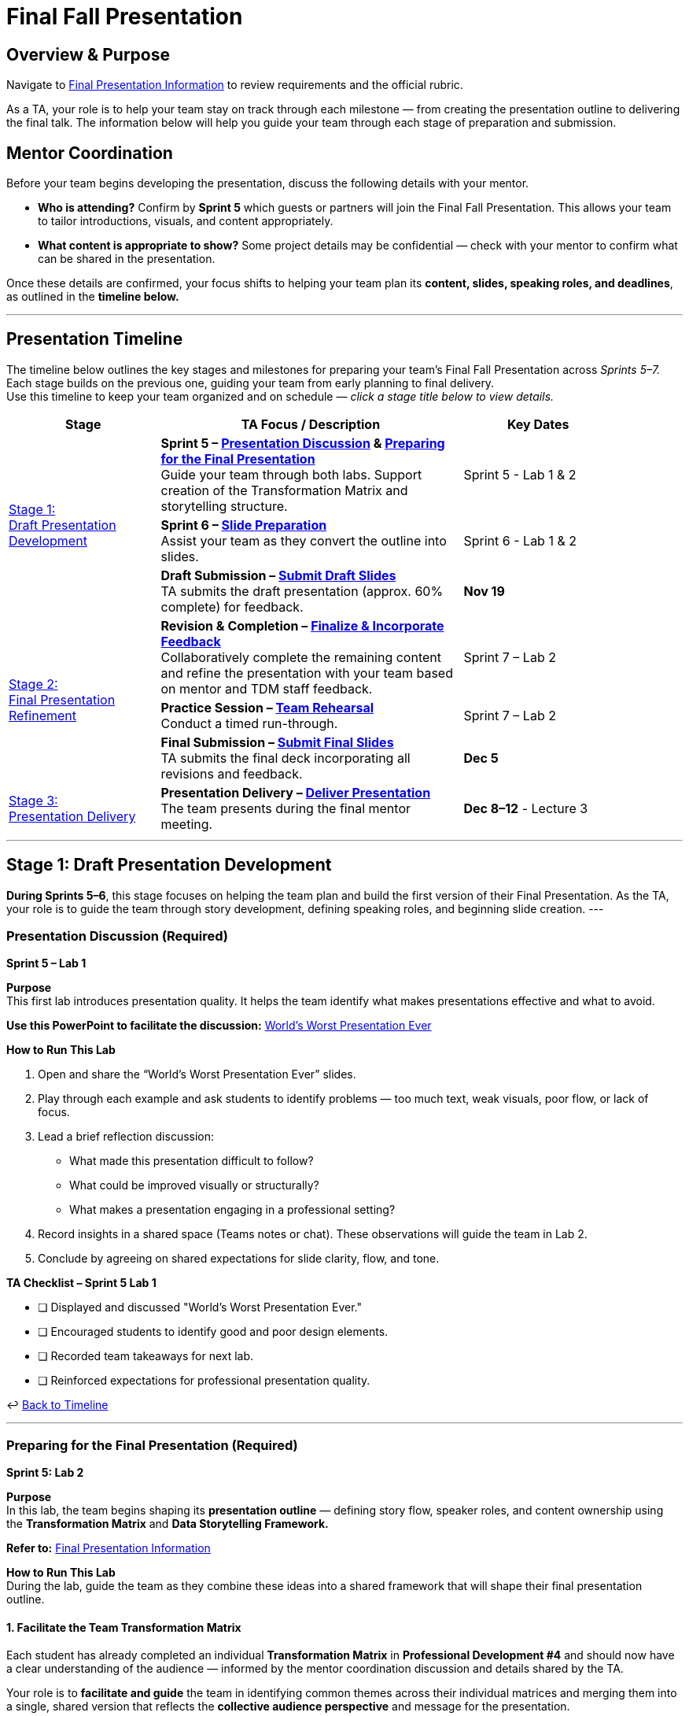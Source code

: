 = Final Fall Presentation

// attributes
:student-version-link: xref:students:fall2025/final_presentation.adoc[Final Presentation Information, window=_blank]
:worst-presentation-ppt: xref:attachment$WorstPresentationEverStandAlone.ppt[World’s Worst Presentation Ever, window=_blank]
:rubric-url: link:https://the-examples-book.com/crp/students/fall2025/final_presentation#rubric[rubric, window=_blank]
:transformation: link:https://www.youtube.com/watch?v=yoD8RMq2OkU[How to Give a Strong Presentation,  window=_blank]
:story: link:https://www.youtube.com/watch?v=r5_34YnCmMY[Storytelling with Data, window=_blank]
:roles: link:https://the-examples-book.com/crp/students/fall2025/final_presentation#roles-responsibilities[roles & responsibilities, window=_blank]
:outline: link:https://the-examples-book.com/crp/students/fall2025/final_presentation#content-overview[general guideline, window=_blank]
:ideas: link:https://datamine.purdue.edu/partnerships/corporate/?order=ASC&orderby=title&paged=1&custom_post_type=tribe_events,post&category=2025[The Data Mine Website, window=_blank].


== Overview & Purpose

Navigate to {student-version-link} to review requirements and the official rubric.  

As a TA, your role is to help your team stay on track through each milestone — from creating the presentation outline to delivering the final talk.  
The information below will help you guide your team through each stage of preparation and submission.

== Mentor Coordination

Before your team begins developing the presentation, discuss the following details with your mentor.  

* **Who is attending?**  
  Confirm by *Sprint 5* which guests or partners will join the Final Fall Presentation.  
  This allows your team to tailor introductions, visuals, and content appropriately.

* **What content is appropriate to show?**  
  Some project details may be confidential — check with your mentor to confirm what can be shared in the presentation.

Once these details are confirmed, your focus shifts to helping your team plan its **content, slides, speaking roles, and deadlines**,  
as outlined in the **timeline below.**

---

[#presentation-timeline]
== Presentation Timeline

The timeline below outlines the key stages and milestones for preparing your team’s Final Fall Presentation across _Sprints 5–7._ +
Each stage builds on the previous one, guiding your team from early planning to final delivery. +
Use this timeline to keep your team organized and on schedule — _click a stage title below to view details._

[cols="2,4,2", options="header", grid=all, width=90%]
|===
|Stage |TA Focus / Description |Key Dates

.3+|xref:#stage1[Stage 1: +
Draft Presentation Development]
a|
**Sprint 5 – xref:#discussion[Presentation Discussion] & xref:#preparation[Preparing for the Final Presentation]** +  
Guide your team through both labs. Support creation of the Transformation Matrix and storytelling structure. |Sprint 5 - Lab 1 & 2

a|
**Sprint 6 – xref:#slides[Slide Preparation]** +  
Assist your team as they convert the outline into slides. |Sprint 6 - Lab 1 & 2

a|
**Draft Submission – xref:#draft[Submit Draft Slides]** +  
TA submits the draft presentation (approx. 60% complete) for feedback. |**Nov 19**

.3+|xref:#stage2[Stage 2: +
Final Presentation Refinement]
a|
**Revision & Completion – xref:#revision[Finalize & Incorporate Feedback]** +
Collaboratively complete the remaining content and refine the presentation with your team based on mentor and TDM staff feedback. |Sprint 7 – Lab 2

a|
**Practice Session – xref:#practice[Team Rehearsal]** +  
Conduct a timed run-through. |Sprint 7 – Lab 2

a|
**Final Submission – xref:#final[Submit Final Slides]** +  
TA submits the final deck incorporating all revisions and feedback. |**Dec 5**

.1+|xref:#stage3[Stage 3: +
Presentation Delivery]
a|
**Presentation Delivery – xref:#delivery[Deliver Presentation]** +  
The team presents during the final mentor meeting. |**Dec 8–12** - Lecture 3
|===

---

[#stage1]
== Stage 1: Draft Presentation Development 

*During Sprints 5–6*, this stage focuses on helping the team plan and build the first version of their Final Presentation.
As the TA, your role is to guide the team through story development, defining speaking roles, and beginning slide creation.
---

[#discussion]
=== Presentation Discussion (Required)  
*Sprint 5 – Lab 1* 

**Purpose**  +
This first lab introduces presentation quality. It helps the team identify what makes presentations effective and what to avoid.

*Use this PowerPoint to facilitate the discussion:*  
{worst-presentation-ppt}

**How to Run This Lab**

1. Open and share the “World’s Worst Presentation Ever” slides.  
2. Play through each example and ask students to identify problems — too much text, weak visuals, poor flow, or lack of focus.  
3. Lead a brief reflection discussion:  
   * What made this presentation difficult to follow?  
   * What could be improved visually or structurally?  
   * What makes a presentation engaging in a professional setting?  
4. Record insights in a shared space (Teams notes or chat). These observations will guide the team in Lab 2.  
5. Conclude by agreeing on shared expectations for slide clarity, flow, and tone.

**TA Checklist – Sprint 5 Lab 1**

* [ ] Displayed and discussed "World’s Worst Presentation Ever." 
* [ ] Encouraged students to identify good and poor design elements.  
* [ ] Recorded team takeaways for next lab.  
* [ ] Reinforced expectations for professional presentation quality.  

↩ xref:#presentation-timeline[Back to Timeline]

---

[#preparation]
=== Preparing for the Final Presentation (Required)
*Sprint 5: Lab 2*

**Purpose**  +
In this lab, the team begins shaping its **presentation outline** — defining story flow, speaker roles, and content ownership using the *Transformation Matrix* and *Data Storytelling Framework.*

*Refer to:*  
{student-version-link}

**How to Run This Lab** +
During the lab, guide the team as they combine these ideas into a shared framework that will shape their final presentation outline.

==== 1. Facilitate the Team Transformation Matrix

Each student has already completed an individual **Transformation Matrix** in *Professional Development #4* and should now have a clear understanding of the audience — informed by the mentor coordination discussion and details shared by the TA.  

Your role is to **facilitate and guide** the team in identifying common themes across their individual matrices and merging them into a single, shared version that reflects the **collective audience perspective** and message for the presentation.  

This combined matrix defines what the audience *knows, believes, feels,* and *does* **before and after** the presentation — and serves as the **foundation for the presentation outline.**  

Watch this short overview as a refresher if needed:  
{transformation}
 

*Display or share this template during lab:*

[frame=all, cols="4,4,4,4"]
|===
What they… | Before | → | After
| *Know* | | | 
| *Believe* | | | 
| *Feel* | | | 
| *Do* | | | 
|===

**Facilitation Tips** 

* Step 1 – Revisit the audience-insight discussion and list what the audience currently *knows, believes, feels,* and *does*.  
* Step 2 – Complete the “After” column in reverse order — what you want them to *do, feel, believe,* and *know* following the presentation.  
* Step 3 – Use the center **Transformation** column to determine what the team can *say, do,* or *show* to guide the audience from “Before” to “After”.  
* Encourage the use of sticky notes, comments, or PowerPoint notes — each box can hold multiple ideas. These transformation ideas form the foundation of the slide content.  
* Encourage collaborative brainstorming. Let the team visualize the "Before → After" transformation (e.g., sticky notes, bullet points in PowerPoint). Remind them that the **Transformation** column is not just theory — it directly informs the *content and sequence* of the slides.

↩ xref:#presentation-timeline[Back to Timeline]

---

==== 2. Apply the Data Storytelling Framework +
Each student explored storytelling individually in *Professional Development #4.*  
Now, help the team connect those reflections into one cohesive story — transforming project data into an engaging narrative.  
Watch this short overview as a refresher if needed: {story}  

Discuss how the team can merge their story with the Transformation Matrix by answering: 

1. *Setup:* What is the background or problem?  
2. *Conflict:* What challenge or insight drove the work?  
3. *Resolution:* What results or progress were achieved, and what’s next?  

---
==== 3. Set Up the Shared PowerPoint

* Have the team create a **shared PowerPoint Online deck** in Microsoft Teams.  
* Apply either the **Corporate Partner** or **Purdue-branded** template (see student guide).  
* Name the file: `ProjectName_Fall2025_FinalPresentation.pptx`.  
* This serves as the *single source of truth* for slide development and speaker coordination.  

---
==== 4. Define Speaker Roles and Slide Ownership

* Assign who will build and present each section (refer to {roles} for the idea).  
* Document roles directly in the deck (hidden “Roles” slide or comments).  
* Encourage one **backup speaker** per major section.  
* Ensure all students contribute — through content, visuals, or delivery.  

[Tip]
====
When assigning speaking roles, match sections to comfort and interest levels.  
Aim for balanced participation and ensure all team members have editing access to the deck.
====
---
==== 5. Finalize the Outline
By the end of this lab, the team should have:  

* A completed **Transformation Matrix**  
* A clear **Setup → Conflict → Resolution** storyline  
* A **shared, branded PowerPoint deck**  
* Defined **speaker roles** and **slide ownership**

**TA Checklist – Sprint 5 Lab 2** 

* [ ] Facilitated the team Transformation Matrix discussion.  
* [ ] Helped integrate storytelling into the outline.  
* [ ] Verified shared PowerPoint deck and branding.  
* [ ] Documented speaker roles and assignments.  
* [ ] Confirmed outline completion before Sprint 6.  

↩ xref:#presentation-timeline[Back to Timeline]

---

[#slides]
=== Slide Preparation (Required)
*Sprint 6: Labs 1 & 2*

**Purpose**  
During Sprint 6, the team transforms its outline into a professional, visually engaging draft deck.  
Your goal is to ensure cohesive design, consistent formatting, and clear story flow as the team builds toward the draft submission.
Refer to {outline} & {rubric-url} for details on key criteria and expectations for your final presentation.

**Draft Requirements**

* Presentation should be at least **60% complete**, with section flow and story outline visible.  
* Include **placeholder slides** where visuals, data, or demos will be added later.   
* Ensure **main ideas and transitions** are already established.  
* Outline visuals or notes in slides where final content is pending.

**How to Run This Lab** 

1. Review that the Transformation Matrix and outline are reflected in slide titles and flow.  
2. Encourage concise text and use of visuals (images, figures, graphs, screenshots).  
3. Review fonts, colors, and layout for consistency.  
4. Encourage students to use slide notes for speaker cues.  
5. Allocate time to test section transitions and timing.  

**Tips and Common Feedback** 
 
* Keep slides consistent – fonts, colors, and styles.  
* Use minimal text; communicate accomplishments visually.  
* Review past presentations in {ideas} 
    

**TA Checklist – Sprint 6** 

* [ ] Supported slide creation and ensured visual consistency.  
* [ ] Reviewed flow, transitions, and story alignment.  
* [ ] Ensured draft deck meets requirements.  

↩ xref:#presentation-timeline[Back to Timeline]

---

[#draft]
== Draft Submission – Submit Draft Slides  
*Due Date: November 19*

At the end of Sprint 6, the TA submits the **draft presentation deck** for TDM staff feedback.  

**TA Checklist – Draft Submission**

* [ ] Verified deck is ≈60% complete and logically structured.  
* [ ] Confirmed placeholders and notes for visuals or data are included.  
* [ ] Ensured correct naming and branding format.  
* [ ] Submitted draft by **November 19** for TDM staff feedback.  
* [ ] Reminded team to prepare for revisions after feedback.



---
[#stage2]
== Stage 2 – Final Presentation Refinement (Sprint 7)


During Sprint 7, the focus shifts from *building* to *completing and refining* the presentation.  
At this stage, your team should already have a structured draft (around 60% complete) from the previous sprint.
Your role as TA is to help the team finalize remaining content, incorporate feedback from TDM staff, polish the deck for professional delivery, and guide them through practice sessions to ensure clear timing, confident speaking, and smooth team transitions.

Your primary goals are to:

* Support the team in completing all missing visuals, data, or sections.  
* Ensure TDM staff feedback from the draft review is implemented.  
* Prepare the team for confident, clear delivery through rehearsal and timing practice.

[NOTE]
====
There may be *no Sprint 7 – Lab 1* due to the Thanksgiving break.  +
Since *Lab 2* time will be limited, discuss with your team outside of class approach —  
whether to focus on **completing remaining slides (40%)**, **TDM staff feedback**, or **scheduling a practice session after Lab 2**.  

Encourage them to stay coordinated and use this time wisely so there's enough opportunity for both **revision and rehearsal** before the final presentation.
====

---
[#revision]
=== Revision & Completion
*Sprint 7 – Lab 2*

**Purpose** + 
This lab focuses on *collaborative completion and improvement.*  
The TA and team work together to finish remaining content, apply mentor and staff feedback, and refine slides for a polished, professional presentation.

**How to Run This Lab**

1. Open the **draft presentation** (≈60% complete) and review all mentor and staff feedback together.  
2. Identify what content still needs to be developed or finalized — data visuals, results, speaker notes, or transition slides.  
3. Assign responsibilities for completing missing sections directly in the shared PowerPoint deck.  
4. Review all figures, metrics, and visuals for accuracy, clarity, and consistency.  
5. Ensure transitions and story flow connect naturally from setup → conflict → resolution.  
6. Confirm that speaking roles, timing, and slide ownership remain clear and balanced.  
7. Save updates frequently and note any mentor-specific questions for follow-up.

**Facilitation Tips**

* Keep the focus on *completion and refinement*, not major redesign.  
* Encourage short, structured feedback rounds (e.g., “two things to improve, one thing that works”).  
* Reinforce Purdue/Corporate Partner branding standards for a cohesive look.  
* Ensure the deck reflects clear story flow and consistent tone.  
* Remind the team that this version becomes the **final submission** for mentor review.  

**TA Checklist – Sprint 7 Lab 2**

* [ ] Reviewed mentor and staff feedback with the team.  
* [ ] Assigned and verified completion of all remaining slides and visuals.  
* [ ] Confirmed accuracy of figures, data, and transitions.  
* [ ] Rechecked speaker roles and slide timing.  
* [ ] Ensured the presentation is fully ready for final submission.  




---
[#practice]
=== Practice Session  
Sprint 7 – Lab 2  

**Purpose**  +
Once the presentation has been refined, the team should conduct a *timed rehearsal* to ensure smooth delivery, flow, and confident speaking transitions.

**How to Run This Lab**

1. Have the full team join and share the final deck in presentation mode.  
2. Run a complete, timed run-through (30–40 minutes + Q&A).  
3. Note transitions, slide pacing, and areas that still feel rushed or uneven.  
4. Provide feedback on tone, clarity, and professionalism.   
5. Adjust slide content or order only if it clarifies flow — avoid major edits this late.

**Facilitation Tips**

* Keep rehearsal feedback constructive and specific.  
* Remind the team to speak naturally, not read slides verbatim.  
* Check that all speakers know how to advance slides and handle transitions.  
* Confirm that visuals and animations display correctly in presentation mode.  
* Record timing to ensure the talk fits within the allotted 50-minute meeting slot.

**TA Checklist – Practice Session**

* [ ] Conducted full-length team rehearsal.  
* [ ] Confirmed smooth slide transitions and timing.  
* [ ] Reviewed Q&A readiness for each section.  
* [ ] Verified final flow and speaker confidence.  
* [ ] Confirmed no further content edits are needed before submission.

---
[#final]
=== Final Submission  
*Due Date: December 5*

The TA submits the **final presentation deck** that incorporates all revisions, feedback, and completed content.  
Verify that the file is saved correctly and labeled using the standard format:

`ProjectName_Fall2025_FinalPresentation.pptx`


↩ xref:#presentation-timeline[Back to Timeline]


[#stage3]
== Stage 3 – Presentation Delivery (Week of Dec 8–12)

This stage marks the completion of the fall project cycle — the **Final Fall Presentation**.  
The team delivers their presentation during the team meeting (Lecture 3).

**TA Role**

* Ensure the presentation file is finalized and accessible before the meeting.  
* Confirm all students are present and prepared to deliver their assigned sections.   
* Provide support for technical setup (screen sharing, timing, etc.).  
* After the presentation, thank the mentors and team.

**Key Details**

* Duration: 30–40 minutes + 10–15 minutes Q&A  
* Date: **Week of December 8–12**  
* Location: Mentor meeting (Lecture 3)  
* Deliverable: `ProjectName_Fall2025_FinalPresentation.pptx`

**TA Checklist – Stage 3**

* [ ] Confirmed all students were prepared and present.  
* [ ] Verified final slides were accessible and correctly named.  
* [ ] Supported a smooth, professional presentation delivery.  


////
== Expectations

Navigate to xref:students:fall2025/final_presentation.adoc[Final Presentation information] to review requirements and rubric. Students will also have access to these guidelines.

See below on how to prepare your team.

== How to Prepare Your Team

How do I prepare my team for the Final Fall Presentation?

There are a couple questions you need to answer before you can properly prepare your team for the presentation.

1. Find out from your mentor, who is coming to the Final Fall Presentation? It is important to have a list of of these people *by Sprint #5*, as the students will need this information to prepare accordingly. 

2. Is it appropriate to show all of the work we have completed or is some of it confidential? Please discuss this with your mentor

3. What are my expectations for student participation? Do all students need to speak? All students must have some role in the Fall Presentation.

After you answer these questions, you can start preparing your team. You will need to determine:

* Content
* Slide Preparation
    ** Tips and Common Feedback
* Speaking Roles
* Timeline

== Content

To create an outline for your presentation, we will be using the transformation matrix and data storytelling. Students will have completed these assignments on their own in Professional development #4, before you do this activity as a team in lab. 

*Transformation matrix:* 
The transformation matrix will help your team understand what your objectives for this presentation are and then create an outline for your presentation based on that. 

Students will fill out the contents of the matrix in Professional Development #4. It is a good idea for TA's to look at what they wrote before the in lab activity. 

The team will fill the transformation out together in the second lab of Sprint #5. Please watch this video for more information link:https://www.youtube.com/watch?v=yoD8RMq2OkU&t=189s[Transformation Matrix]

Please use this table when completing this exercise in lab.

1. You will begin by filling out what your audience knows, believes (what they think), feels (an emotion) and does about the contents of your presentation. 

2. Then, you will fill out the "After" column, but in the reverse order. What you want your audience to do, feel, believe and know after your presentation?

3. Lastly, you want to fill in the center column - the Transformation Column. This column will be what you can *say, do* or *show* in your presentation to get the audience members to where you want them to be. In lab, you can use sticky notes or bullet points to fill out the center column. Each box can have multiple ideas that help transform the audience to where you want them after.

The ideas in the transformation column will make up the contents of your presentation. You can use them as an outline for your slides. 



[frame=all, cols = "4,4,4,4"]
|===
What they... | Before |-> | After

|*Know*
|  
|
|

|*Believe*
|
|
|

|*Feel*
|
|
|

|*Do*
|
|
|
|===

*Data Storytelling:* 

In addition to the outline provided by the transformation matrix, we want to create presentations that tell a story. This will make your presentations more engaging for your audience. 

In Professional Development #4, students filled out what their projects set up, conflict and resolution is. TA's please watch this short video for more information link:https://www.youtube.com/watch?v=r5_34YnCmMY[Data Storytelling]. Again, it is a good idea to look at what students wrote for this before the in lab activity.  

After creating the transformation matrix, as a team talk through how you will tell a story with your data. Try to integrate these concepts into your outline provided by the transformation matrix. Answer the following questions together in lab. 

1. What is the setup of your projects story? What is the before state of the data? 

2. What is the conflict within your projects story? How is your data changing? Why?

3. What is the resolution within your project? What is the after state the change has lead to?

== Slide Preparation
After your team determines the relevant content for the presentation, you will need to put it in a shareable format. Many teams use sharepoint presentations. 

==== Tips and Common Feedback
* Make sure you meet the minimum requirements for content 
* Leave time for a Q&A, you do not have to fill the full 50 minutes with presentation.
* Make the presentation unique.
* Have *minimal words on the slides*. Use powerful visuals instead and verbally share accomplishments.
* As one of the last steps, make sure the presentation is uniform (same fonts and sizes, colors, styles).

View past presentations (from Spring Symposium) on link:https://datamine.purdue.edu/partnerships/corporate/?order=ASC&orderby=title&paged=1&custom_post_type=tribe_events,post&category=2025[The Data Mine Website] to get ideas.

=== Speaking Roles
Now that you have a presentation, you should communicate it to your audience. 
One of the best ways to do this is to identify the number of sections and then assign speakers based on comfortability. 
It is recommended to have a back-up speaker for each section. 

The most important part of assigning speaking roles for the Final Fall Presentation is making sure everyone has access to it.  


=== Timeline
Each team may require a slightly different timeline. Below is a generalized timeline of when to start and checkpoints along the way. 

11/05-11/19: Start your presentation. In lab, complete the transformation matrix and use it to outline for your slides. Integrate concepts from data storytelling. 

*11/19 Final Fall Presentation Draft Materials DUE*

11/19-12/05 Make edits to your poster based on feedback and practice in lab. Assign speaking roles. 

*12/05 Final Fall Presentation Final Materials DUE*

11/19-12/05 Practice your presentation as a team in lab.

12/08-12/12 Final Fall Presentation in your Team Meeting.
////

